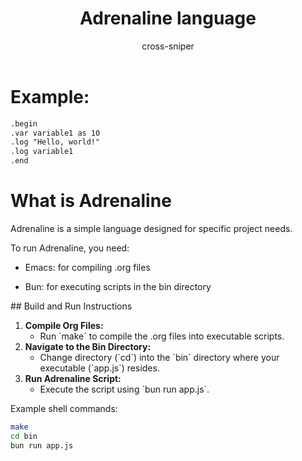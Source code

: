 #+title: Adrenaline language
#+PROPERTY: header-args :tangle no
#+author: cross-sniper

* Example:
#+begin_src markdown
.begin
.var variable1 as 10
.log "Hello, world!"
.log variable1
.end
#+end_src

* What is Adrenaline
  Adrenaline is a simple language designed for specific project needs.

  To run Adrenaline, you need:
  - Emacs: for compiling .org files

  - Bun: for executing scripts in the bin directory

  ## Build and Run Instructions

  1. **Compile Org Files:**
     - Run `make` to compile the .org files into executable scripts.

  2. **Navigate to the Bin Directory:**
     - Change directory (`cd`) into the `bin` directory where your executable (`app.js`) resides.

  3. **Run Adrenaline Script:**
     - Execute the script using `bun run app.js`.

  Example shell commands:

  #+begin_src sh
    make
    cd bin
    bun run app.js
  #+end_src
